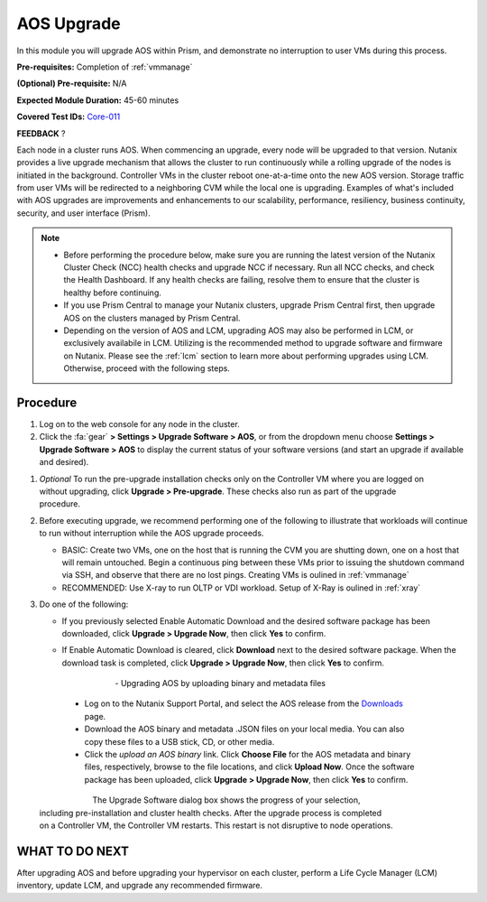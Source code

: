 .. _aos_upgrade:

-----------
AOS Upgrade
-----------

In this module you will upgrade AOS within Prism, and demonstrate no interruption to user VMs during this process.

**Pre-requisites:** Completion of :ref:`vmmanage`

**(Optional) Pre-requisite:** N/A

**Expected Module Duration:** 45-60 minutes

**Covered Test IDs:** `Core-011 <https://confluence.eng.nutanix.com:8443/display/SEW/Official+Nutanix+POC+Guide+-+INTERNAL>`_

**FEEDBACK** ?

Each node in a cluster runs AOS. When commencing an upgrade, every node will be upgraded to that version. Nutanix provides a live upgrade mechanism that allows the cluster to run continuously while a rolling upgrade of the nodes is initiated in the background. Controller VMs in the cluster reboot one-at-a-time onto the new AOS version. Storage traffic from user VMs will be redirected to a neighboring CVM while the local one is upgrading. Examples of what's included with AOS upgrades are improvements and enhancements to our scalability, performance, resiliency, business continuity, security, and user interface (Prism).

.. note::

   - Before performing the procedure below, make sure you are running the latest version of the Nutanix Cluster Check (NCC) health checks and upgrade NCC if necessary.  Run all NCC checks, and check the Health Dashboard. If any health checks are failing, resolve them to ensure that the cluster is healthy before continuing.

   - If you use Prism Central to manage your Nutanix clusters, upgrade Prism Central first, then upgrade AOS on the clusters managed by Prism Central.

   - Depending on the version of AOS and LCM, upgrading AOS may also be performed in LCM, or exclusively availabile in LCM. Utilizing is the recommended method to upgrade software and firmware on Nutanix. Please see the :ref:`lcm` section to learn more about performing upgrades using LCM. Otherwise, proceed with the following steps.

Procedure
+++++++++

#. Log on to the web console for any node in the cluster.

#. Click the :fa:`gear` **> Settings > Upgrade Software > AOS**, or from the dropdown menu choose **Settings > Upgrade Software > AOS** to display the current status of your software versions (and start an upgrade if available and desired).

.. figure:: images/1.png
   :align: right

   - *CURRENT VERSION* displays the version running currently in the cluster.

   - *AVAILABLE COMPATIBLE VERSIONS* displays any versions to which the cluster can be upgraded.

   - The upload the AOS base software binary link enables you to install from binary and metadata files, which might be helpful for updating isolated (dark-site) clusters not connected to the Internet.

#. *Optional* To run the pre-upgrade installation checks only on the Controller VM where you are logged on without upgrading, click **Upgrade > Pre-upgrade**. These checks also run as part of the upgrade procedure.

#. Before executing upgrade, we recommend performing one of the following to illustrate that workloads will continue to run without interruption while the AOS upgrade proceeds.

   - BASIC: Create two VMs, one on the host that is running the CVM you are shutting down, one on a host that will remain untouched. Begin a continuous ping between these VMs prior to issuing the shutdown command via SSH, and observe that there are no lost pings. Creating VMs is oulined in :ref:`vmmanage`

   - RECOMMENDED: Use X-ray to run OLTP or VDI workload. Setup of X-Ray is oulined in :ref:`xray`

#. Do one of the following:

   - If you previously selected Enable Automatic Download and the desired software package has been downloaded, click **Upgrade > Upgrade Now**, then click **Yes** to confirm.

   - If Enable Automatic Download is cleared, click **Download** next to the desired software package. When the download task is completed, click **Upgrade > Upgrade Now**, then click **Yes** to confirm.

      .. figure:: images/2.png
         :align: left

      .. figure:: images/3.png
         :align: center

      .. figure:: images/4.png

|
   - Upgrading AOS by uploading binary and metadata files

      - Log on to the Nutanix Support Portal, and select the AOS release from the `Downloads <https://portal.nutanix.com/#/page/releases/nosDetails/>`_ page.

      - Download the AOS binary and metadata .JSON files on your local media. You can also copy these files to a USB stick, CD, or other media.

      - Click the *upload an AOS binary* link. Click **Choose File** for the AOS metadata and binary files, respectively, browse to the file locations, and click **Upload Now**.  Once the software package has been uploaded, click **Upgrade > Upgrade Now**, then click **Yes** to confirm.

      .. figure:: images/6.png
         :align: left

      .. figure:: images/7.png
         :align: center

      .. figure:: images/5.png
         :align: right

   The Upgrade Software dialog box shows the progress of your selection, including pre-installation and cluster health checks. After the upgrade process is completed on a Controller VM, the Controller VM restarts. This restart is not disruptive to node operations.

WHAT TO DO NEXT
+++++++++++++++

After upgrading AOS and before upgrading your hypervisor on each cluster, perform a Life Cycle Manager (LCM) inventory, update LCM, and upgrade any recommended firmware.
